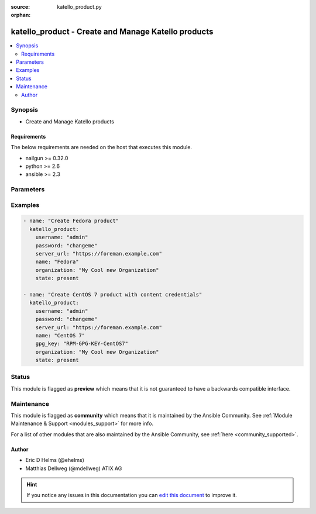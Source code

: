 :source: katello_product.py

:orphan:

.. _katello_product_module:


katello_product - Create and Manage Katello products
++++++++++++++++++++++++++++++++++++++++++++++++++++


.. contents::
   :local:
   :depth: 2


Synopsis
--------
- Create and Manage Katello products



Requirements
~~~~~~~~~~~~
The below requirements are needed on the host that executes this module.

- nailgun >= 0.32.0
- python >= 2.6
- ansible >= 2.3


Parameters
----------

.. raw:: html

    <table  border=0 cellpadding=0 class="documentation-table">
        <tr>
            <th colspan="1">Parameter</th>
            <th>Choices/<font color="blue">Defaults</font></th>
                        <th width="100%">Comments</th>
        </tr>
                    <tr>
                                                                <td colspan="1">
                    <b>description</b>
                                                                            </td>
                                <td>
                                                                                                                                                            </td>
                                                                <td>
                                                                        <div>Possibly long descriptionto show the user in detail view</div>
                                                                                </td>
            </tr>
                                <tr>
                                                                <td colspan="1">
                    <b>gpg_key</b>
                                                                            </td>
                                <td>
                                                                                                                                                            </td>
                                                                <td>
                                                                        <div>Content GPG key name attached to this product</div>
                                                                                </td>
            </tr>
                                <tr>
                                                                <td colspan="1">
                    <b>label</b>
                                                                            </td>
                                <td>
                                                                                                                                                            </td>
                                                                <td>
                                                                        <div>Label to show the user</div>
                                                                                </td>
            </tr>
                                <tr>
                                                                <td colspan="1">
                    <b>name</b>
                                        <br/><div style="font-size: small; color: red">required</div>                                    </td>
                                <td>
                                                                                                                                                            </td>
                                                                <td>
                                                                        <div>Name of the Katello product</div>
                                                                                </td>
            </tr>
                                <tr>
                                                                <td colspan="1">
                    <b>organization</b>
                                        <br/><div style="font-size: small; color: red">required</div>                                    </td>
                                <td>
                                                                                                                                                            </td>
                                                                <td>
                                                                        <div>Organization that the Product is in</div>
                                                                                </td>
            </tr>
                                <tr>
                                                                <td colspan="1">
                    <b>password</b>
                                        <br/><div style="font-size: small; color: red">required</div>                                    </td>
                                <td>
                                                                                                                                                            </td>
                                                                <td>
                                                                        <div>Password for user accessing Foreman server</div>
                                                                                </td>
            </tr>
                                <tr>
                                                                <td colspan="1">
                    <b>server_url</b>
                                        <br/><div style="font-size: small; color: red">required</div>                                    </td>
                                <td>
                                                                                                                                                            </td>
                                                                <td>
                                                                        <div>URL of Foreman server</div>
                                                                                </td>
            </tr>
                                <tr>
                                                                <td colspan="1">
                    <b>state</b>
                                                                            </td>
                                <td>
                                                                                                                            <ul><b>Choices:</b>
                                                                                                                                                                <li><div style="color: blue"><b>present</b>&nbsp;&larr;</div></li>
                                                                                                                                                                                                <li>absent</li>
                                                                                                                                                                                                <li>present_with_defaults</li>
                                                                                    </ul>
                                                                            </td>
                                                                <td>
                                                                        <div>State of the Product</div>
                                                                                </td>
            </tr>
                                <tr>
                                                                <td colspan="1">
                    <b>username</b>
                                        <br/><div style="font-size: small; color: red">required</div>                                    </td>
                                <td>
                                                                                                                                                            </td>
                                                                <td>
                                                                        <div>Username on Foreman server</div>
                                                                                </td>
            </tr>
                                <tr>
                                                                <td colspan="1">
                    <b>verify_ssl</b>
                    <br/><div style="font-size: small; color: red">bool</div>                                                        </td>
                                <td>
                                                                                                                                                                                                                    <ul><b>Choices:</b>
                                                                                                                                                                <li>no</li>
                                                                                                                                                                                                <li><div style="color: blue"><b>yes</b>&nbsp;&larr;</div></li>
                                                                                    </ul>
                                                                            </td>
                                                                <td>
                                                                        <div>Verify SSL of the Foreman server</div>
                                                                                </td>
            </tr>
                        </table>
    <br/>



Examples
--------

.. code-block:: yaml+jinja

    
    - name: "Create Fedora product"
      katello_product:
        username: "admin"
        password: "changeme"
        server_url: "https://foreman.example.com"
        name: "Fedora"
        organization: "My Cool new Organization"
        state: present

    - name: "Create CentOS 7 product with content credentials"
      katello_product:
        username: "admin"
        password: "changeme"
        server_url: "https://foreman.example.com"
        name: "CentOS 7"
        gpg_key: "RPM-GPG-KEY-CentOS7"
        organization: "My Cool new Organization"
        state: present





Status
------



This module is flagged as **preview** which means that it is not guaranteed to have a backwards compatible interface.



Maintenance
-----------

This module is flagged as **community** which means that it is maintained by the Ansible Community. See :ref:`Module Maintenance & Support <modules_support>` for more info.

For a list of other modules that are also maintained by the Ansible Community, see :ref:`here <community_supported>`.





Author
~~~~~~

- Eric D Helms (@ehelms)
- Matthias Dellweg (@mdellweg) ATIX AG


.. hint::
    If you notice any issues in this documentation you can `edit this document <https://github.com/theforeman/foreman-ansible-modules/edit/master/modules/katello_product.py?description=%3C!---%20Your%20description%20here%20--%3E%0A%0A%2Blabel:%20docsite_pr>`_ to improve it.
